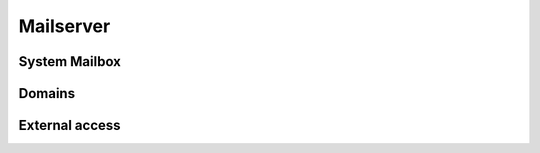 ##########
Mailserver
##########

System Mailbox
==============

  .. command-output:: mailx -H
     :shell:

Domains
=======

External access
===============

